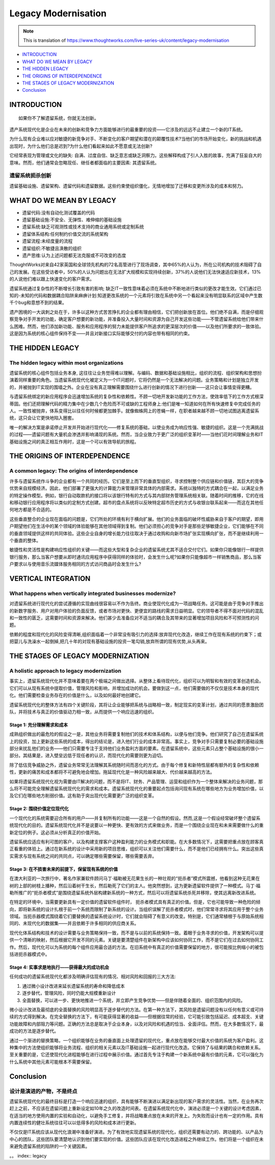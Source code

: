 Legacy Modernisation
==========================

.. note::
  This is translation of https://www.thoughtworks.com/live-series-uk/content/legacy-modernisation
  
*  `INTRODUCTION`_
*  `WHAT DO WE MEAN BY LEGACY`_
* `THE HIDDEN LEGACY`_
* `THE ORIGINS OF INTERDEPENDENCE`_
* `THE STAGES OF LEGACY MODERNIZATION`_
* `Conclusion`_
  


INTRODUCTION
------------------

::

  如果你不了解遗留系统，你就无法创新。
  

遗产系统现代化是企业在未来的创新和竞争力方面能够进行的最重要的投资——它涉及的远远不止建立一个新的IT系统。

为什么现有企业难以应对敏捷的新竞争对手、不断变化的客户期望和潜在的颠覆性技术?当他们的市场开始变化，新的挑战和机遇出现时，为什么他们总是迟到?为什么他们看起来如此不愿意或无法创新?

它经常表现为管理或文化的缺失: 自满、过度自信、缺乏意志或缺乏洞察力。这些解释构成了引人入胜的故事，充满了狂妄自大的意味。然而，他们通常会忽略现任、继任者都面临的主要因素: 其遗留系统。

遗留系统扼杀创新
^^^^^^^^^^^^^^^^^

遗留基础设施、遗留架构、遗留代码和遗留数据。这些约束使组织僵化，无情地增加了迁移和变更所涉及的成本和努力。


WHAT DO WE MEAN BY LEGACY
------------------------------

* 遗留代码:没有自动化测试覆盖的代码
* 遗留基础设施:不安全、无弹性、难伸缩的基础设施
* 遗留系统:缺乏可观测性或技术支持的商业通用系统或定制系统
* 遗留体系结构:任何制约价值交流的系统架构
* 遗留流程:未经度量的流程
* 遗留组织:不敏捷且涣散的组织
* 遗产思维:认为上述问题都无法克服或不可改变的态度

ThoughtWorks对来自42家英国和全球领先机构的72名高管进行了现场调查，其中65%的人认为，所在公司机构的技术阻碍了自己的发展。在这些受访者中，50%的人认为问题出在无法扩大规模和实现持续创新，37%的人说他们无法快速适应新技术，13%的人说他们难以跟上快速变化的客户需求。

.. image:: ../../images/pie.png
  :width: 500px

遗留系统通过复杂性的不断增长引致有害的影响; 缺乏IT一致性意味着必须在系统中不断地进行类似的更改才能生效。它们通过已知的-未知的代码和数据耦合陷阱来麻痹计划:知道更改系统的一个元素将引致在系统中另一个看起来没有明显联系的区域中产生数千个bug和意想不到的结果。

遗产困境的一大讽刺之处在于，许多以这种方式苦苦挣扎的企业都有理由相信，它们把创新放在首位。他们绝不自满，而是仔细观察竞争对手开发的功能，确定客户想要的新功能，并准备投入大量时间和资源为自己开发这些功能——不管遗留系统给他们带来什么困难。然而，他们添加新功能、服务和应用程序的努力未能提供客户所追求的更深层次的价值——以及他们所要求的一致体验。这是因为系统的核心组件保持不变——并且对新接口实际能够交付的内容也带有相同的约束。

THE HIDDEN LEGACY
----------------------

The hidden legacy within most organizations
^^^^^^^^^^^^^^^^^^^^^^^^^^^^^^^^^^^^^^^^^^^^^^^^

遗留系统的核心组件包括业务本身, 这往往让业务觉得难以理解。与编码、数据和基础设施相比，组织的流程、组织架构和思想扮演着同样重要的角色。当遗留系统现代化被定义为一个IT问题时，它将仍然是一个无法解决的问题。业务策略和计划是独立开发的，并被抛到IT实现的围墙之外。企业在没有真正理解需要围绕什么进行创新的情况下进行创新——这只会让事情变得更糟。

与遗留系统绑定的新应用程序会迅速增加系统的复杂性和依赖性。不顾一切地开发新功能的工作方法，使效率低下的工作方式根深蒂固。他们还把理解代码的精力集中在少数几个危险而不可或缺的工程师身上:他们是唯一知道如何在所有快速修复中完成任务的人。一致性被抛弃，体系变得比以往任何时候都更加棘手。就像蜘蛛网上的苍蝇一样，在职者越来越不顾一切地试图逃离遗留系统，这只会让它更快地陷入圈套。

唯一的解决方案是承诺停止开发并开始进行现代化——修复系统的基础，以使业务成为响应性强、敏捷的组织。这是一个充满挑战的过程——遗留问题有大量机会渗透并影响涌现的系统。然而，当企业致力于更广泛的组织变革时——当他们花时间理解业务和IT基础设施之间的真正相互作用时，这是一个可以有效导航的旅程。

THE ORIGINS OF INTERDEPENDENCE
-------------------------------------

A common legacy: The origins of interdependence
^^^^^^^^^^^^^^^^^^^^^^^^^^^^^^^^^^^^^^^^^^^^^^^^^^^^^^^

许多与遗留系统作斗争的企业都有一个共同的经历。它们是至上而下的垂直型组织，寻求控制整个供应链和价值链，其巨大的竞争优势来自规模经济。因此，他们部署了更强大的计算能力来管理非常具体的内部需求。系统以独特的方式耦合在一起，以满足业务的特定操作模型。例如，银行自动取款机的接口将以该银行特有的方式与其内部财务管理系统相关联。随着时间的推移，它的在线和移动银行应用程序将以类似的定制方式创建。超市的盘点系统将以反映特定超市历史的方式与收银台联系起来——而这在其他任何地方都是不合适的。

.. image:: ../../images/Vertical.png
  :width: 500px
  
这些垂直整合的企业现在面临的问题是，它们所处的环境有利于横向扩展。他们的业务面临的破坏性威胁来自于客户的期望，即用户期望他们在生活中的某个领域的体验能够在其他领域得到复制。他们必须担心的竞争对手是那些足够敏捷企业，它们能够在不同的垂直领域提供这样的共同体验。这些企业自身的增长能力往往取决于通过收购和向新市场扩张实现横向扩张，而不是继续利用一个垂直的整体。

敏捷性和灵活性是构建响应性组织的关键——而这些大型和复杂企业的遗留系统尤其不适合交付它们。如果你只能像银行一样提供银行服务，那么当客户想要从即时通讯应用程序中获得同样的体验时，会发生什么呢?如果你只能像超市一样销售商品，那么当客户要求以与使用音乐流媒体服务相同的方式访问商品时会发生什么?

VERTICAL INTEGRATION
--------------------------

What happens when vertically integrated businesses modernize?
^^^^^^^^^^^^^^^^^^^^^^^^^^^^^^^^^^^^^^^^^^^^^^^^^^^^^^^^^^^^^^^^^^^^^^^

对遗留系统进行现代化的尝试遵循的实现曲线很容易以不作为告终。商业使现代化成为一项战略任务。这可能是由于竞争对手推出的新数字服务、用户对用户体验的负面反馈，或者市场对更快、更便宜的路线的需求日益明显。它的领导者不得不面对代码的混乱和一致性的匮乏，这需要时间和资源来解决。他们甚少去准备应对不适当的耦合及其带来的显著增加项目风险和不可预测性的问题。

依赖的程度和现代化的风险变得清晰,组织面临着一个非常没有吸引力的选择:放弃现代化改造，继续工作在现有系统的约束下；或把婴儿与洗澡水一起倒掉,把几十年的对现有基础设施的投资一笔勾销,放弃所谓的现有优势,从头再来。

THE STAGES OF LEGACY MODERNIZATION
------------------------------------------

A holistic approach to legacy modernization
^^^^^^^^^^^^^^^^^^^^^^^^^^^^^^^^^^^^^^^^^^^^^^^^^^^

事实上，遗留系统现代化并不意味着要在两个极端之间做出选择。从整体上看待现代化，组织可以为明智和有效的变革创造机会。它们可以从现有系统中提取价值，管理风险和影响，并增加成功的机会。要做到这一点，他们需要做的不仅仅是技术本身的现代化。他们需要检查业务存在的价值是什么，以及如何最好地创建它。

遗留系统现代化的整体方法有四个关键阶段，其将让企业能够把系统与战略相一致，制定现实的变革计划，通过共同的愿景激励团队，并将技术与真正的价值驱动力相一致，从而提供一个响应迅速的组织。

Stage 1: 充分理解需求和成本
"""""""""""""""""""""""""""""""""

成熟组织做出的最危险的假设之一是，其他业务将需要复制他们的技术和体系结构，以便与他们竞争。他们研究了自己在遗留系统上的投资，加上更新这些系统的成本，得出的结论是，进入他们行业的成本非常高。事实上，竞争对手只需要复制必要的基础设施部分来扰乱他们的业务——他们只需要专注于支持他们业务盈利方面的要素。在遗留系统中，这些元素只占整个基础设施的很小一部分。其结果是，进入壁垒远低于现任者的认识，而现代化的需要则更为迫切。

除了低估竞争威胁之外，遗留业务常常无法理解其系统随时间而恶化的方式。由于每个修复和新特性层都有额外的复杂性和依赖性，更新的痛苦和成本都将不可避免地会增加。拖延现代化是一种风险越来越大、代价越来越高的方法。

如果将遗留系统现代化视为需要由IT解决的问题，而不是将IT、财务、产品管理、运营和组织作为一个整体来解决的业务问题，那么将不可能完全理解遗留系统现代化的需求和成本。遗留系统现代化的重要起点包括询问现有系统在哪些地方为业务增加价值，以及它们在哪些地方削弱价值。这有助于突出现代化需要更广泛的组织变革。


Stage 2: 围绕价值定位现代化
""""""""""""""""""""""""""""""""""

一个现代化的系统需要迎合所有的用户——并复制所有的功能——这是一个自然的假设。然而,这是一个假设经常破坏整个遗留系统现代化的目的。遗留系统现代化并不是说要以一种更快、更有效的方式来做业务，而是一个围绕企业现在和未来需要做什么的重新定位的例子。这必须从分析真正的价值开始。

遗留系统应适应有利可图的客户，以及构建支撑客户这种盈利能力的业务模式和职能。在大多数情况下，这需要把重点放在顾客真正看重的体验上。通过在新系统的设计中采用新的项目思维，组织可以关注他们需要什么，而不是他们已经拥有什么。突出这些真实需求与现有系统之间的共同点，可以确定哪些需要保留，哪些需要丢弃。

Stage 3: 在不损害未来的前提下，保留现有系统的价值
"""""""""""""""""""""""""""""""""""""""""""""""""

在澳大利亚的一次旅行中，著名作家兼软件顾问马丁·福勒被无花果生长的一种壮观的“扼杀者”模式所震撼，他看到这种无花果在树的上部的树枝上播种，然后沿着树干生长，然后勒死了它们的主人。他突然想到，这为更新遗留软件提供了一种模式。马丁·福勒所推广的“扼杀者模式”是围绕遗留系统外层构建新系统的一种方式，然后可以将遗留系统杀死并移除，使其远离新改进系统。

.. image:: ../../images/strangler.png
  :width: 500px

在特定的环境中，当需要更新具有一定价值的遗留软件组件时， 扼杀者模式具有真正的价值。但是，它也可能导致一种危险的倾向，即将新系统的设计扎根于前一个系统而限制了新系统的设计。当组织误解了扼杀者模式时，他们常常寻求将其应用于整个业务领域。当扼杀器模式围绕着它们要替换的遗留系统设计时，它们就会阻碍了有意义的改变。特别是，它们通常植根于与原始系统相同的、未现代化的数据集——并且依赖于许多相同的供应商关系。

现代化体系结构和技术的设计需要与业务策略保持一致，而不是与以前的系统保持一致。着眼于业务寻求的价值，开发架构可以提供一个清晰的映射，然后根据它开发不同的元素。关键是要清楚组件在新架构中应该如何协同工作，而不是它们在过去如何协同工作。然后，现代化可以为系统的每个组件应用最合适的方法。在旧系统中有真正的价值需要保留的地方，很可能按比例缩小的被包括进扼杀器模式中。

Stage 4: 实事求是地执行——获得最大的成功机会
""""""""""""""""""""""""""""""""""""""""""""""

任何成功的遗留系统现代化都涉及明确评估现有的情况、相对风险和回报的三大方法:

1. 通过微小设计改进来延长遗留系统的寿命和降低成本
2. 逐步替代，管理风险，同时仍能大规模重新设计
3. 全面替换，可以进一步、更快地推进一个系统，并立即产生竞争优势——但是伴随着全面的、组织范围内的风险。

微小设计改进及最彻底的全面替换的风险明显高于逐步替代的方法。在第一种方法下，其风险是遗留问题没有以任何有意义或可持续的方式得到解决。在完全替换的方法下，有可能获得显著的收益——但根据往常的经验，它可能引致包括延迟、成本超支、关键功能故障和内部阻力等问题。正确的方法总是取决于企业本身，以及对风险和机遇的恰当、全面评估。然而，在大多数情况下，最成功的方法是逐步替代。

通过一个渐进的替换策略，一个组织能够在业务的垂直面上处理遗留的现代化，重点放在能够交付最大价值的系统为客户盈利。这种集中的方法使组织能够将业务流程、组织的相关元素以及IT基础设施一起进行现代化改造。它保持了与结果的耦合和依赖关系。至关重要的是，它还使现代化进程能够在进行过程中展示价值。通过首先专注于构建一个新系统中最有价值的元素，它可以强化为什么系统中其他元素可能根本不需要保留。

Conclusion
---------------

设计是演进的产物，不是终点
^^^^^^^^^^^^^^^^^^^^^^^^^^^^

遗留系统现代化的最终目标是打造一个响应迅速的组织，具有能够不断演进以满足新出现的客户需求的灵活性。当然，在业务再次赶上之前，不应该在遗留问题上重新设定如10年之久的改造时间表。在遗留系统现代化中，演进必须是一个关键的设计考虑因素，在适当的地方使用内置的实验和自动化，以避免手工修复，并将战略重点放在未来的开发上。为失败而设计也有一定的作用。具有内置连续性的健壮系统往往可以以低得多的风险和成本进行更新。

不仅仅是IT系统应该从现代化浪潮中准备好演进。为了有效地实现遗留系统的现代化，组织还需要有动力的、跨功能的、以产品为中心的团队，这些团队要清楚地认识到他们要实现的价值。这些团队应该在现代化改造进程之外继续工作。他们将是一个组织在未来避免遗留系统的陷阱的一个关键因素。


。。 index:: legacy
